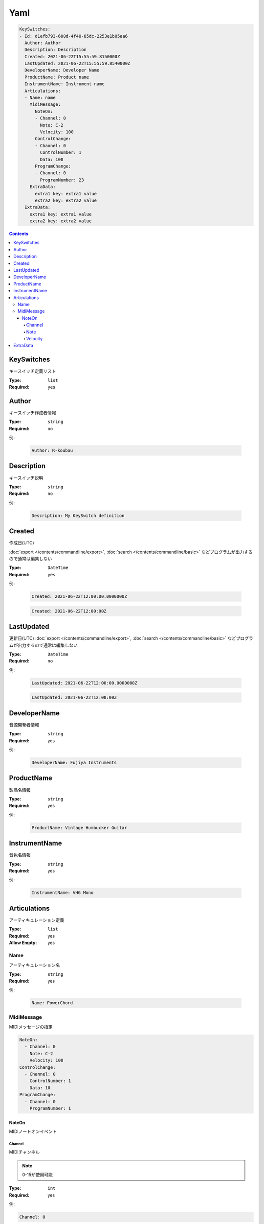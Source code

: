Yaml
=======================================


.. code-block:: yaml

  KeySwitches:
  - Id: d1efb793-600d-4f40-85dc-2253e1b05aa6
    Author: Author
    Description: Description
    Created: 2021-06-22T15:55:59.8150000Z
    LastUpdated: 2021-06-22T15:55:59.8540000Z
    DeveloperName: Developer Name
    ProductName: Product name
    InstrumentName: Instrument name
    Articulations:
    - Name: name
      MidiMessage:
        NoteOn:
        - Channel: 0
          Note: C-2
          Velocity: 100
        ControlChange:
        - Channel: 0
          ControlNumber: 1
          Data: 100
        ProgramChange:
        - Channel: 0
          ProgramNumber: 23
      ExtraData:
        extra1 key: extra1 value
        extra2 key: extra2 value
    ExtraData:
      extra1 key: extra1 value
      extra2 key: extra2 value


.. contents:: Contents
    :local:
    :depth: 5


KeySwitches
---------------------------------------

キースイッチ定義リスト

:Type: ``list``
:Required: ``yes``


Author
---------------------------------------

キースイッチ作成者情報

:Type: ``string``
:Required: ``no``

例:

    .. code-block:: yaml

        Author: R-koubou


Description
---------------------------------------

キースイッチ説明

:Type: ``string``
:Required: ``no``

例:

    .. code-block:: yaml

        Description: My KeySwitch definition


Created
---------------------------------------

作成日(UTC)

:doc:`export </contents/commandline/export>`, :doc:`search </contents/commandline/basic>` などプログラムが出力するので通常は編集しない

:Type: ``DateTime``
:Required: ``yes``

例:

    .. code-block:: yaml

        Created: 2021-06-22T12:00:00.0000000Z


    .. code-block:: yaml

        Created: 2021-06-22T12:00:00Z


LastUpdated
---------------------------------------

更新日(UTC)
:doc:`export </contents/commandline/export>`, :doc:`search </contents/commandline/basic>` などプログラムが出力するので通常は編集しない


:Type: ``DateTime``
:Required: ``no``

例:

    .. code-block:: yaml

        LastUpdated: 2021-06-22T12:00:00.0000000Z


    .. code-block:: yaml

        LastUpdated: 2021-06-22T12:00:00Z


DeveloperName
---------------------------------------

音源開発者情報

:Type: ``string``
:Required: yes

例:

    .. code-block:: yaml

        DeveloperName: Fujiya Instruments

ProductName
---------------------------------------

製品名情報

:Type: ``string``
:Required: yes

例:

    .. code-block:: yaml

        ProductName: Vintage Humbucker Guitar


InstrumentName
---------------------------------------

音色名情報

:Type: ``string``
:Required: yes

例:

    .. code-block:: yaml

        InstrumentName: VHG Mono


Articulations
---------------------------------------

アーティキュレーション定義

:Type: ``list``
:Required: yes
:Allow Empty: yes

Name
~~~~~~~~~~~~~~~~~~~

アーティキュレーション名

:Type: ``string``
:Required: yes

例:

    .. code-block:: yaml

        Name: PowerChord

MidiMessage
~~~~~~~~~~~~~~~~

MIDIメッセージの指定

.. code-block:: yaml

    NoteOn:
      - Channel: 0
        Note: C-2
        Velocity: 100
    ControlChange:
      - Channel: 0
        ControlNumber: 1
        Data: 10
    ProgramChange:
      - Channel: 0
        ProgramNumber: 1

NoteOn
^^^^^^^^^^^^^^^^

MIDIノートオンイベント

Channel
################

MIDIチャンネル

.. note::

    0-15が使用可能


:Type: ``int``
:Required: yes

例:

.. code-block:: yaml

    Channel: 0

Note
################

:Type: ``int`` or ``string``
:Required: yes

.. note::

    MIDIノートナンバー、または音階名が使用可能

    :Number: 0〜127
    :Note name: C-2〜G8 (Yamaha form)

.. code-block:: yaml

    NoteOn:
      - Channel: 0
        Note: C-2
        Velocity: 100


Velocity
################

ベロシティ

.. note::

    0〜127が使用可能


:Type: ``int``
:Required: yes

例:

.. code-block:: yaml

    Velocity: 100


ExtraData
---------------------------------------

予約。DAW固有の情報など将来の拡張用。

:Type: ``dictionary<string, string>``
:Required: no
:Allow Empty: yes

例:

    .. code-block:: yaml

        ExtraData:
            key: value

    .. code-block:: yaml

        # Empty
        ExtraData:[]

:doc:`New </contents/commandline/basic>`
